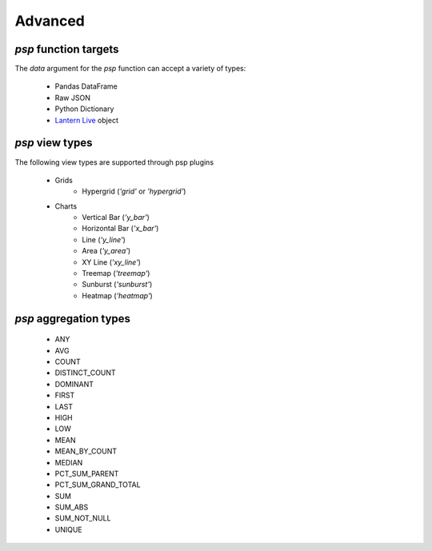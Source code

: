 ===============
Advanced
===============

`psp` function targets
==================
The `data` argument for the `psp` function can accept a variety of types:
    
    - Pandas DataFrame
    - Raw JSON
    - Python Dictionary
    - `Lantern Live <http://pylantern.readthedocs.io/en/latest/live.html>`_ object


`psp` view types
=================
The following view types are supported through psp plugins

    - Grids
        - Hypergrid (`'grid'` or `'hypergrid'`)
    - Charts
        - Vertical Bar (`'y_bar'`)
        - Horizontal Bar (`'x_bar'`)
        - Line (`'y_line'`)
        - Area (`'y_area'`)
        - XY Line (`'xy_line'`)
        - Treemap (`'treemap'`)
        - Sunburst (`'sunburst'`)
        - Heatmap (`'heatmap'`)

`psp` aggregation types
========================
    - ANY
    - AVG
    - COUNT
    - DISTINCT_COUNT
    - DOMINANT
    - FIRST
    - LAST
    - HIGH
    - LOW
    - MEAN
    - MEAN_BY_COUNT
    - MEDIAN
    - PCT_SUM_PARENT
    - PCT_SUM_GRAND_TOTAL
    - SUM
    - SUM_ABS
    - SUM_NOT_NULL
    - UNIQUE
